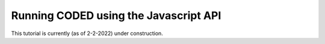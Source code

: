Running CODED using the Javascript API
======================================

This tutorial is currently (as of 2-2-2022) under construction.
